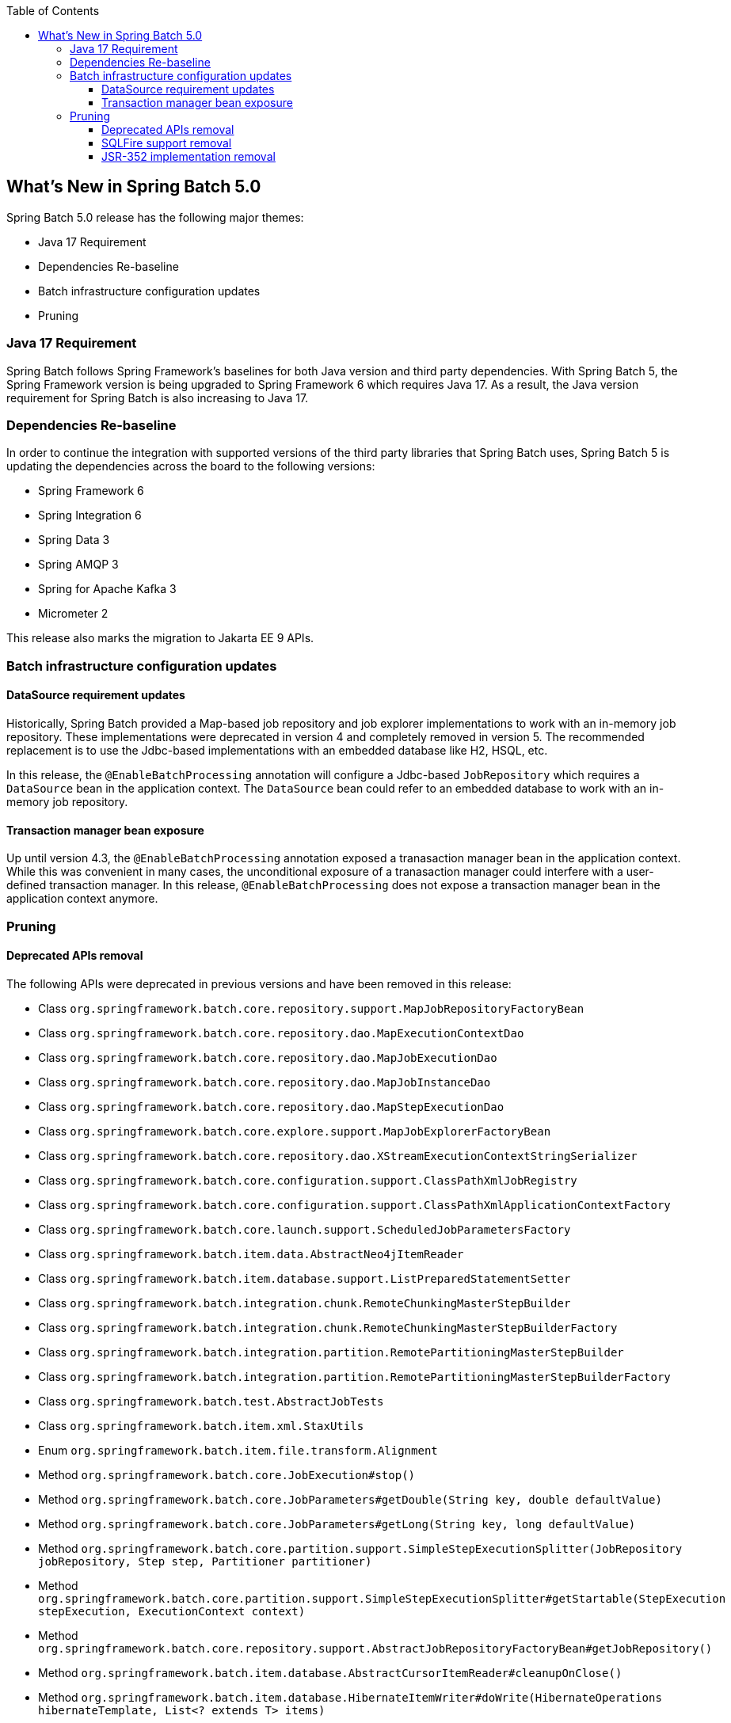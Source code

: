 :batch-asciidoc: ./
:toc: left
:toclevels: 4

[[whatsNew]]

== What's New in Spring Batch 5.0

Spring Batch 5.0 release has the following major themes:

* Java 17 Requirement
* Dependencies Re-baseline
* Batch infrastructure configuration updates
* Pruning

=== Java 17 Requirement

Spring Batch follows Spring Framework's baselines for both Java version and third party dependencies.
With Spring Batch 5, the Spring Framework version is being upgraded to Spring Framework 6 which requires Java 17.
As a result, the Java version requirement for Spring Batch is also increasing to Java 17.

=== Dependencies Re-baseline

In order to continue the integration with supported versions of the third party libraries that Spring Batch uses,
Spring Batch 5 is updating the dependencies across the board to the following versions:

* Spring Framework 6
* Spring Integration 6
* Spring Data 3
* Spring AMQP 3
* Spring for Apache Kafka 3
* Micrometer 2

This release also marks the migration to Jakarta EE 9 APIs.

=== Batch infrastructure configuration updates

==== DataSource requirement updates

Historically, Spring Batch provided a Map-based job repository and job explorer implementations to work with
an in-memory job repository. These implementations were deprecated in version 4 and completely removed in version 5.
The recommended replacement is to use the Jdbc-based implementations with an embedded database like H2, HSQL, etc.

In this release, the `@EnableBatchProcessing` annotation will configure a Jdbc-based `JobRepository` which requires a
`DataSource` bean in the application context. The `DataSource` bean could refer to an embedded database to work with
an in-memory job repository.

==== Transaction manager bean exposure

Up until version 4.3, the `@EnableBatchProcessing` annotation exposed a tranasaction manager bean in the application
context. While this was convenient in many cases, the unconditional exposure of a tranasaction manager could
interfere with a user-defined transaction manager. In this release, `@EnableBatchProcessing` does not expose a
transaction manager bean in the application context anymore.

=== Pruning

==== Deprecated APIs removal

The following APIs were deprecated in previous versions and have been removed in this release:

* Class `org.springframework.batch.core.repository.support.MapJobRepositoryFactoryBean`
* Class `org.springframework.batch.core.repository.dao.MapExecutionContextDao`
* Class `org.springframework.batch.core.repository.dao.MapJobExecutionDao`
* Class `org.springframework.batch.core.repository.dao.MapJobInstanceDao`
* Class `org.springframework.batch.core.repository.dao.MapStepExecutionDao`
* Class `org.springframework.batch.core.explore.support.MapJobExplorerFactoryBean`
* Class `org.springframework.batch.core.repository.dao.XStreamExecutionContextStringSerializer`
* Class `org.springframework.batch.core.configuration.support.ClassPathXmlJobRegistry`
* Class `org.springframework.batch.core.configuration.support.ClassPathXmlApplicationContextFactory`
* Class `org.springframework.batch.core.launch.support.ScheduledJobParametersFactory`
* Class `org.springframework.batch.item.data.AbstractNeo4jItemReader`
* Class `org.springframework.batch.item.database.support.ListPreparedStatementSetter`
* Class `org.springframework.batch.integration.chunk.RemoteChunkingMasterStepBuilder`
* Class `org.springframework.batch.integration.chunk.RemoteChunkingMasterStepBuilderFactory`
* Class `org.springframework.batch.integration.partition.RemotePartitioningMasterStepBuilder`
* Class `org.springframework.batch.integration.partition.RemotePartitioningMasterStepBuilderFactory`
* Class `org.springframework.batch.test.AbstractJobTests`
* Class `org.springframework.batch.item.xml.StaxUtils`
* Enum `org.springframework.batch.item.file.transform.Alignment`
* Method `org.springframework.batch.core.JobExecution#stop()`
* Method `org.springframework.batch.core.JobParameters#getDouble(String key, double defaultValue)`
* Method `org.springframework.batch.core.JobParameters#getLong(String key, long defaultValue)`
* Method `org.springframework.batch.core.partition.support.SimpleStepExecutionSplitter(JobRepository jobRepository, Step step, Partitioner partitioner)`
* Method `org.springframework.batch.core.partition.support.SimpleStepExecutionSplitter#getStartable(StepExecution stepExecution, ExecutionContext context)`
* Method `org.springframework.batch.core.repository.support.AbstractJobRepositoryFactoryBean#getJobRepository()`
* Method `org.springframework.batch.item.database.AbstractCursorItemReader#cleanupOnClose()`
* Method `org.springframework.batch.item.database.HibernateItemWriter#doWrite(HibernateOperations hibernateTemplate, List<? extends T> items)`
* Method `org.springframework.batch.item.database.JdbcCursorItemReader#cleanupOnClose()`
* Method `org.springframework.batch.item.database.StoredProcedureItemReader#cleanupOnClose()`
* Method `org.springframework.batch.item.database.builder.HibernatePagingItemReaderBuilder#useSatelessSession(boolean useStatelessSession)`
* Method `org.springframework.batch.item.file.MultiResourceItemReader#getCurrentResource()`
* Method `org.springframework.batch.integration.config.annotation.BatchIntegrationConfiguration#remoteChunkingMasterStepBuilderFactory()`
* Method `org.springframework.batch.integration.config.annotation.BatchIntegrationConfiguration#remotePartitioningMasterStepBuilderFactory()`
* Method `org.springframework.batch.item.util.FileUtils#setUpOutputFile(File file, boolean restarted, boolean overwriteOutputFile)`

==== SQLFire support removal

SqlFire has been announced to be EOL as of November 1st, 2014. The support of SQLFire as a job repository
was deprecated in version 4.3 and removed in version 5.0.

==== JSR-352 implementation removal

Due to a lack of adoption, the implementation of the JSR-352 has been removed in this release.
